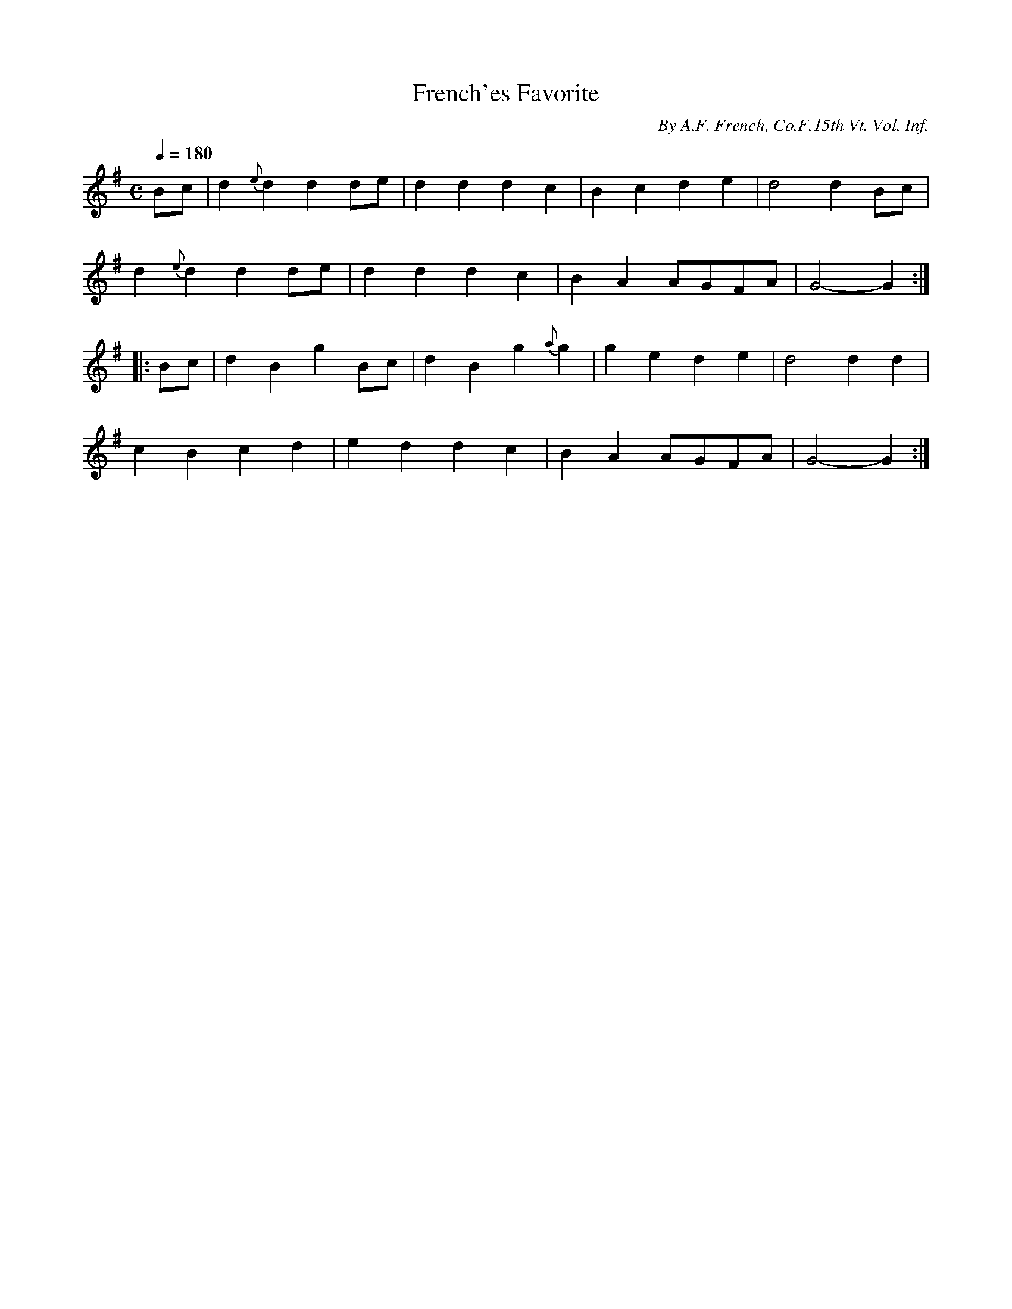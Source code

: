 X:104
T:French'es Favorite
B:American Veteran Fifer #104
C:By A.F. French, Co.F.15th Vt. Vol. Inf.
M:C
L:1/4
Q:1/4=180
K:G t=8
B/c/ | d {e}ddd/e/ | dddc | Bcde | d2dB/c/ |
d{e}ddd/e/ | dddc | BA A/G/F/A/ | G2-G :|
|: B/c/ | dBgB/c/ | dBg{a}g | gede | d2dd |
cBcd | eddc | BA A/G/F/A/ | G2-G :|
% Your message prompted me to finish researching Orrin A. French, of the 15th, and your A. F. French
% is not related.
%
% However .. I think I've found your man:  Augustus F. French, Co. F, 15 Vermont Infantry, musician.
% He's the only one I could see who fits your criteria.
%
% Assuming this is the right man, I believe he is one Augustus Fordyce French, b. 07 FEB 1828
% Cabot,Washington Co., Vermont, son of Lyndon Smith French and Annie Elizabeth Farnham.  Augustus
% F. French applied for a pension in 1887 when he was living in New York.  This appears to be the
% Augustus French who was enumerated in the 1880 census (Long Island, Queens, New York City-Greater,
% New York, Astoria, NA Film Number T9-0918 Page Number 130B) with wife Hannah, and children Julia
% and Agustus.  He was a cabinet maker at that time.
